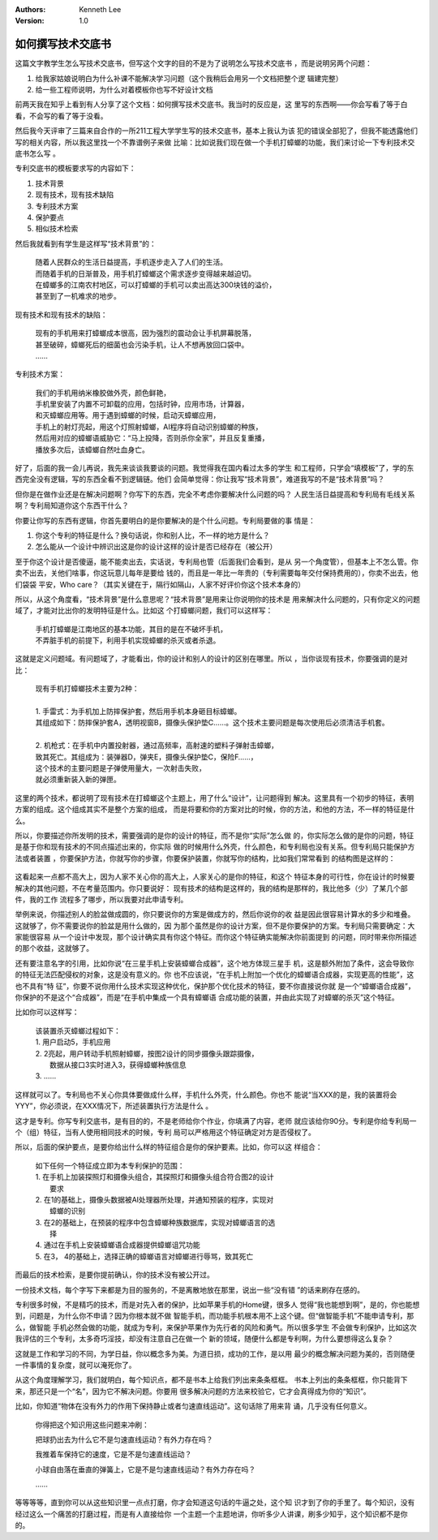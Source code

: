 .. Kenneth Lee 版权所有 2018-2020

:Authors: Kenneth Lee
:Version: 1.0

如何撰写技术交底书
************************

这篇文字教学生怎么写技术交底书，但写这个文字的目的不是为了说明怎么写技术交底书
，而是说明另两个问题：

1. 给我家姑娘说明白为什么补课不能解决学习问题（这个我稍后会用另一个文档把整个逻
   辑建完整）

2. 给一些工程师说明，为什么对着模板你也写不好设计文档


前两天我在知乎上看到有人分享了这个文档：如何撰写技术交底书。我当时的反应是，这
里写的东西啊——你会写看了等于白看，不会写的看了等于没看。

然后我今天评审了三篇来自合作的一所211工程大学学生写的技术交底书，基本上我认为该
犯的错误全部犯了，但我不能透露他们写的相关内容，所以我这里找一个不靠谱例子来做
比喻：比如说我们现在做一个手机打蟑螂的功能，我们来讨论一下专利技术交底书怎么写
。

专利交底书的模板要求写的内容如下：

1. 技术背景

2. 现有技术，现有技术缺陷

3. 专利技术方案

4. 保护要点

5. 相似技术检索

然后我就看到有学生是这样写“技术背景”的：

        | 随着人民群众的生活日益提高，手机逐步走入了人们的生活。
        | 而随着手机的日渐普及，用手机打蟑螂这个需求逐步变得越来越迫切。
        | 在蟑螂多的江南农村地区，可以打蟑螂的手机可以卖出高达300块钱的溢价，
        | 甚至到了一机难求的地步。

现有技术和现有技术的缺陷：

        | 现有的手机用来打蟑螂成本很高，因为强烈的震动会让手机屏幕脱落，
        | 甚至破碎，蟑螂死后的细菌也会污染手机，让人不想再放回口袋中。
        | ……

专利技术方案：

        | 我们的手机用纳米橡胶做外壳，颜色鲜艳，
        | 手机里安装了内置不可卸载的应用，包括时钟，应用市场，计算器，
        | 和灭蟑螂应用等。用于遇到蟑螂的时候，启动灭蟑螂应用，
        | 手机上的射灯亮起，用这个灯照射蟑螂，AI程序将自动识别蟑螂的种族，
        | 然后用对应的蟑螂语威胁它：“马上投降，否则杀你全家”，并且反复重播，
        | 播放多次后，该蟑螂自然吐血身亡。

好了，后面的我一会儿再说，我先来谈谈我要谈的问题。我觉得我在国内看过太多的学生
和工程师，只学会“填模板”了，学的东西完全没有逻辑，写的东西全看不到逻辑链。他们
会简单觉得：你让我写“技术背景”，难道我写的不是“技术背景”吗？

但你是在做作业还是在解决问题啊？你写下的东西，完全不考虑你要解决什么问题的吗？
人民生活日益提高和专利局有毛线关系啊？专利局知道你这个东西干什么？

你要让你写的东西有逻辑，你首先要明白的是你要解决的是个什么问题。专利局要做的事
情是：

1. 你这个专利的特征是什么？换句话说，你和别人比，不一样的地方是什么？

2. 怎么能从一个设计中辨识出这是你的设计这样的设计是否已经存在（被公开）

至于你这个设计是否傻逼，能不能卖出去，实话说，专利局也管（后面我们会看到，是从
另一个角度管），但基本上不怎么管。你卖不出去，关他们啥事，你这玩意儿每年是要给
钱的，而且是一年比一年贵的（专利需要每年交付保持费用的），你卖不出去，他们袋袋
平安，Who care？（其实关键在于，隔行如隔山，人家不好评价你这个技术本身的）

所以，从这个角度看，“技术背景”是什么意思呢？“技术背景”是用来让你说明你的技术是
用来解决什么问题的，只有你定义的问题域了，才能对比出你的发明特征是什么。比如这
个打蟑螂问题，我们可以这样写：

        | 手机打蟑螂是江南地区的基本功能，其目的是在不破坏手机，
        | 不弄脏手机的前提下，利用手机实现蟑螂的杀灭或者杀退。

这就是定义问题域。有问题域了，才能看出，你的设计和别人的设计的区别在哪里。所以
，当你谈现有技术，你要强调的是对比：

        | 现有手机打蟑螂技术主要为2种：
        | 
        | 1. 手雷式：为手机加上防摔保护套，然后用手机本身砸目标蟑螂。
        | 其组成如下：防摔保护套A，透明视窗B，摄像头保护垫C……。这个技术主要问题是每次使用后必须清洁手机套。
        | 
        | 2. 机枪式：在手机中内置投射器，通过高频率，高射速的塑料子弹射击蟑螂，
        | 致其死亡。其组成为：装弹器D，弹夹E，摄像头保护垫C，保险F……，
        | 这个技术的主要问题是子弹使用量大，一次射击失败，
        | 就必须重新装入新的弹匣。

这里的两个技术，都说明了现有技术在打蟑螂这个主题上，用了什么“设计”，让问题得到
解决。这里具有一个初步的特征，表明方案的组成。这个组成其实不是整个方案的组成，
而是将要和你的方案对比的时候，你的方法，和他的方法，不一样的特征是什么。

所以，你要描述你所发明的技术，需要强调的是你的设计的特征，而不是你“实际”怎么做
的，你实际怎么做的是你的问题，特征是基于你和现有技术的不同点描述出来的，你实际
做的时候用什么外壳，什么颜色，和专利局也没有关系。但专利局只能保护方法或者装置
，你要保护方法，你就写你的步骤，你要保护装置，你就写你的结构，比如我们常常看到
的结构图是这样的：

        .. figure:: _static/专利.jpg

这看起来一点都不高大上，因为人家不关心你的高大上，人家关心的是你的特征，和这个
特征本身的可行性，你在设计的时候要解决的其他问题，不在考量范围内。你只要说好：
现有技术的结构是这样的，我的结构是那样的，我比他多（少）了某几个部件，我的工作
流程多了哪步，所以我要对此申请专利。

举例来说，你描述别人的脸盆做成圆的，你只要说你的方案是做成方的，然后你说你的收
益是因此很容易计算水的多少和堆叠。这就够了，你不需要说你的脸盆是用什么做的，因
为那个虽然是你的设计方案，但不是你要保护的方案。专利局只需要确定：大家能很容易
从一个设计中发现，那个设计确实具有你这个特征。而你这个特征确实能解决你前面提到
的问题，同时带来你所描述的那个收益，这就够了。

还有要注意名字的引用，比如你说“在三星手机上安装蟑螂合成器”，这个地方体现三星手
机，这是额外附加了条件，这会导致你的特征无法匹配侵权的对象，这是没有意义的。你
也不应该说，“在手机上附加一个优化的蟑螂语合成器，实现更高的性能”，这也不具有“特
征”，你要不说你用什么技术实现这种优化，保护那个优化技术的特征，要不你直接说你就
是一个“蟑螂语合成器”，你保护的不是这个“合成器”，而是“在手机中集成一个具有蟑螂语
合成功能的装置，并由此实现了对蟑螂的杀灭”这个特征。

比如你可以这样写：

        | 该装置杀灭蟑螂过程如下：
        | 1. 用户启动5，手机应用
        | 2. 2亮起，用户转动手机照射蟑螂，按图2设计的同步摄像头跟踪摄像，
        |    数据从接口3实时进入3，获得蟑螂种族信息
        | 3. ……

这样就可以了。专利局也不关心你具体要做成什么样，手机什么外壳，什么颜色。你也不
能说“当XXX的是，我的装置将会YYY”，你必须说，在XXX情况下，所述装置执行方法是什么
。

这才是专利。你写专利交底书，是有目的的，不是老师给你个作业，你填满了内容，老师
就应该给你90分。专利是你给专利局一个（组）特征，当有人使用相同技术的时候，专利
局可以严格用这个特征确定对方是否侵权了。

所以，后面的保护要点，是要你给出什么样的特征组合是你的保护要素。比如，你可以这
样组合：

        | 如下任何一个特征成立即为本专利保护的范围：
        | 1. 在手机上加装探照灯和摄像头组合，其探照灯和摄像头组合符合图2的设计
        |    要求
        | 2. 在1的基础上，摄像头数据被AI处理器所处理，并通知预装的程序，实现对
        |    蟑螂的识别
        | 3. 在2的基础上，在预装的程序中包含蟑螂种族数据库，实现对蟑螂语言的选
        |    择
        | 4. 通过在手机上安装蟑螂语合成器提供蟑螂诅咒功能
        | 5. 在3， 4的基础上，选择正确的蟑螂语言对蟑螂进行辱骂，致其死亡

而最后的技术检索，是要你提前确认，你的技术没有被公开过。

一份技术文档，每个字写下来都是为目的服务的，不是离散地放在那里，说出一些“没有错
”的话来刷存在感的。

专利很多时候，不是精巧的技术，而是对先入者的保护，比如苹果手机的Home键，很多人
觉得“我也能想到啊”，是的，你也能想到，问题是，为什么你不申请？因为你根本就不做
智能手机，而功能手机根本用不上这个键。但“做智能手机”不能申请专利，那么，做智能
手机必然会做的功能，就成为专利，来保护苹果作为先行者的风险和勇气。所以很多学生
不会做专利保护，比如这次我评估的三个专利，太多奇巧淫技，却没有注意自己在做一个
新的领域，随便什么都是专利啊，为什么要想得这么复杂？

这就是工作和学习的不同，为学日益，你以概念多为美。为道日损，成功的工作，是以用
最少的概念解决问题为美的，否则随便一件事情的复杂度，就可以淹死你了。

从这个角度理解学习，我们就明白，每个知识点，都不是书本上给我们列出来条条框框。
书本上列出的条条框框，你只能背下来，那还只是一个“名”，因为它不解决问题。你要用
很多解决问题的方法来校验它，它才会真得成为你的“知识”。

比如，你知道“物体在没有外力的作用下保持静止或者匀速直线运动”。这句话除了用来背
诵，几乎没有任何意义。

        你得把这个知识用这些问题来冲刷：

        把球扔出去为什么它不是匀速直线运动？有外力存在吗？

        我推着车保持它的速度，它是不是匀速直线运动？

        小球自由落在垂直的弹簧上，它是不是匀速直线运动？有外力存在吗？

        ……

等等等等，直到你可以从这些知识里一点点打磨，你才会知道这句话的牛逼之处，这个知
识才到了你的手里了。每个知识，没有经过这么一个痛苦的打磨过程，而是有人直接给你
一个主题一个主题地讲，你听多少人讲课，刷多少知乎，这个知识都不是你的。
